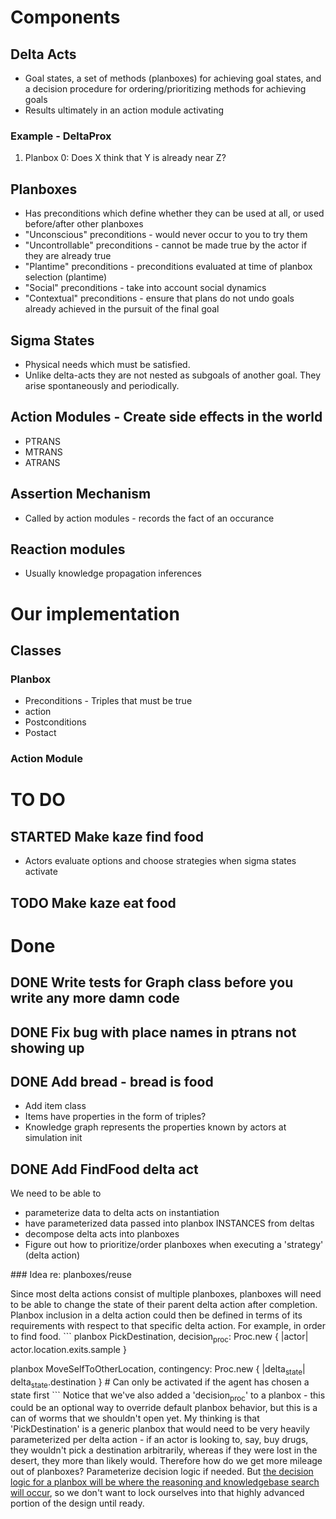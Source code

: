 * Components
** Delta Acts
 - Goal states, a set of methods (planboxes) for achieving goal states, and a decision procedure for ordering/prioritizing methods for achieving goals
 - Results ultimately in an action module activating
*** Example - DeltaProx
**** Planbox 0: Does X think that Y is already near Z?
** Planboxes
 - Has preconditions which define whether they can be used at all, or used before/after other planboxes
 - "Unconscious" preconditions - would never occur to you to try them
 - "Uncontrollable" preconditions - cannot be made true by the actor if they are already true
 - "Plantime" preconditions - preconditions evaluated at time of planbox selection (plantime)
 - "Social" preconditions - take into account social dynamics
 - "Contextual" preconditions - ensure that plans do not undo goals already achieved in the pursuit of the final goal
** Sigma States
 - Physical needs which must be satisfied.
 - Unlike delta-acts they are not nested as subgoals of another goal. They arise spontaneously and periodically.
** Action Modules - Create side effects in the world
 - PTRANS
 - MTRANS
 - ATRANS
** Assertion Mechanism
 - Called by action modules - records the fact of an occurance
** Reaction modules
 - Usually knowledge propagation inferences

* Our implementation
** Classes
*** Planbox
 - Preconditions - Triples that must be true
 - action
 - Postconditions
 - Postact
*** Action Module

* TO DO

** STARTED Make kaze find food
 - Actors evaluate options and choose strategies when sigma states activate
** TODO Make kaze eat food

* Done
** DONE Write tests for Graph class before you write any more damn code
   CLOSED: [2015-11-05 Thu 23:24]

** DONE Fix bug with place names in ptrans not showing up
   CLOSED: [2015-11-05 Thu 23:25]

** DONE Add bread - bread is food
   CLOSED: [2015-11-06 Fri 12:18]
 - Add item class
 - Items have properties in the form of triples?
 - Knowledge graph represents the properties known by actors at simulation init

** DONE Add FindFood delta act
   CLOSED: [2015-11-06 Fri 16:18]


We need to be able to 
- parameterize data to delta acts on instantiation
- have parameterized data passed into planbox INSTANCES from deltas
- decompose delta acts into planboxes
- Figure out how to prioritize/order planboxes when executing a 'strategy' (delta action)

### Idea re: planboxes/reuse

Since most delta actions consist of multiple planboxes, planboxes will need to be able to change the state of their parent delta action after completion. Planbox inclusion in a delta action could then be defined in terms of its requirements with respect to that specific delta action. For example, in order to find food.
```
planbox PickDestination, decision_proc: Proc.new { |actor| actor.location.exits.sample }

planbox MoveSelfToOtherLocation, contingency: Proc.new { |delta_state| delta_state.destination } # Can only be activated if the agent has chosen a state first
```
Notice that we've also added a 'decision_proc' to a planbox - this could be an optional way to override default planbox behavior, but this is a can of worms that we shouldn't open yet. My thinking is that 'PickDestination' is a generic planbox that would need to be very heavily parameterized per delta action - if an actor is looking to, say, buy drugs, they wouldn't pick a destination arbitrarily, whereas if they were lost in the desert, they more than likely would. Therefore how do we get more mileage out of planboxes? Parameterize decision logic if needed. But _the decision logic for a planbox will be where the reasoning and knowledgebase search will occur_, so we don't want to lock ourselves into that highly advanced portion of the design until ready.
